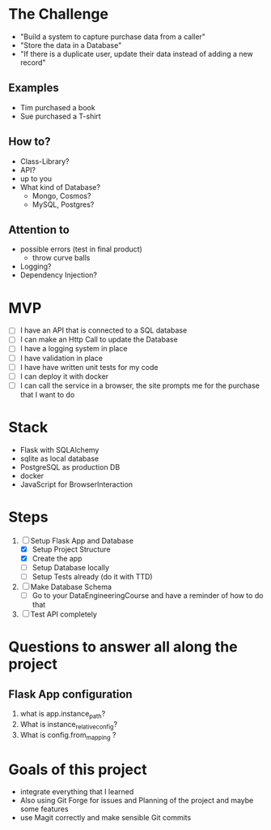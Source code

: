 * The Challenge

- "Build a system to capture purchase data from a caller"
- "Store the data in a Database"
- "If there is a duplicate user, update their data instead of adding a new record"

** Examples
- Tim purchased a book
- Sue purchased a T-shirt

** How to?
- Class-Library?
- API?
- up to you
- What kind of Database?
  - Mongo, Cosmos?
  - MySQL, Postgres?

** Attention to
- possible errors (test in final product)
  - throw curve balls
- Logging?
- Dependency Injection?

* MVP

- [ ] I have an API that is connected to a SQL database
- [ ] I can make an Http Call to update the Database
- [ ] I have a logging system in place
- [ ] I have validation in place
- [ ] I have have written unit tests for my code
- [ ] I can deploy it with docker
- [ ] I can call the service in a browser, the site prompts me for the purchase
  that I want to do

* Stack
- Flask with SQLAlchemy
- sqlite as local database
- PostgreSQL as production DB
- docker
- JavaScript for BrowserInteraction

* Steps
1. [ ] Setup Flask App and Database
   - [X] Setup Project Structure
   - [X] Create the app
   - [ ] Setup Database locally
   - [ ] Setup Tests already (do it with TTD)
2. [ ] Make Database Schema
   - [ ] Go to your DataEngineeringCourse and have a reminder of how to do that
3. [ ] Test API completely

* Questions to answer all along the project

** Flask App configuration
1. what is app.instance_path?
2. What is instance_relative_config?
3. What is config.from_mapping ?

* Goals of this project
- integrate everything that I learned
- Also using Git Forge for issues and Planning of the project and maybe some features
- use Magit correctly and make sensible Git commits
